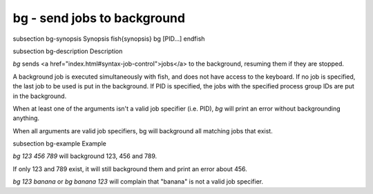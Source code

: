 bg - send jobs to background
==========================================


\subsection bg-synopsis Synopsis
\fish{synopsis}
bg [PID...]
\endfish

\subsection bg-description Description

`bg` sends <a href="index.html#syntax-job-control">jobs</a> to the background, resuming them if they are stopped.

A background job is executed simultaneously with fish, and does not have access to the keyboard. If no job is specified, the last job to be used is put in the background. If PID is specified, the jobs with the specified process group IDs are put in the background.

When at least one of the arguments isn't a valid job specifier (i.e. PID),
`bg` will print an error without backgrounding anything.

When all arguments are valid job specifiers, bg will background all matching jobs that exist.

\subsection bg-example Example

`bg 123 456 789` will background 123, 456 and 789.

If only 123 and 789 exist, it will still background them and print an error about 456.

`bg 123 banana` or `bg banana 123` will complain that "banana" is not a valid job specifier.
